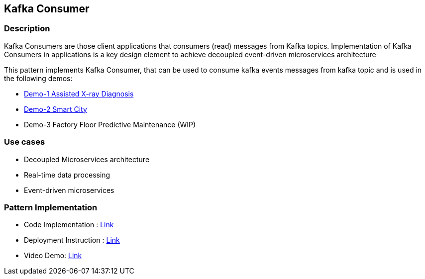 == Kafka Consumer

=== Description
Kafka Consumers are those client applications that consumers (read) messages from Kafka topics. Implementation of Kafka Consumers in applications is a key design element to achieve decoupled event-driven microservices architecture

This pattern implements Kafka Consumer, that can be used to consume kafka events messages from kafka topic and is used in the following demos:

* link:https://github.com/red-hat-data-services/jumpstart-library/tree/main/demo1-xray-pipeline/base_elements/model_training[Demo-1 Assisted X-ray Diagnosis]
* link:https://github.com/red-hat-data-services/jumpstart-library/blob/main/demo2-smart-city/source/SC_Event_Service/app.py#L42-L52[Demo-2 Smart City]
* Demo-3 Factory Floor Predictive Maintenance (WIP)

=== Use cases
- Decoupled Microservices architecture
- Real-time data processing
- Event-driven microservices

=== Pattern Implementation

* Code Implementation : link:https://github.com/red-hat-data-services/jumpstart-library/blob/main/patterns/kafka_consumer/src/kafka_consumer_app/app.py[Link]
* Deployment Instruction : link:https://github.com/red-hat-data-services/jumpstart-library/blob/main/patterns/kafka_consumer/deployment/README.adoc[Link]
* Video Demo:  link:https://www.youtube.com/xxxxxxx[Link]
